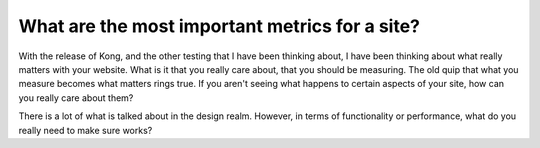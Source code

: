 .. post:: 2009-11-25 19:39:42

What are the most important metrics for a site?
===============================================

With the release of Kong, and the other testing that I have been
thinking about, I have been thinking about what really matters with
your website. What is it that you really care about, that you
should be measuring. The old quip that what you measure becomes
what matters rings true. If you aren't seeing what happens to
certain aspects of your site, how can you really care about them?

There is a lot of what is talked about in the design realm.
However, in terms of functionality or performance, what do you
really need to make sure works?


